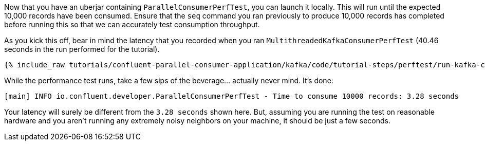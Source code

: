 Now that you have an uberjar containing `ParallelConsumerPerfTest`, you can launch it locally.
This will run until the expected 10,000 records have been consumed. Ensure that the `seq` command you ran previously to
produce 10,000 records has completed before running this so that we can accurately test consumption throughput.

As you kick this off, bear in mind the latency that you recorded when you ran `MultithreadedKafkaConsumerPerfTest` (40.46 seconds in the run performed for the tutorial).

+++++
<pre class="snippet"><code class="shell">{% include_raw tutorials/confluent-parallel-consumer-application/kafka/code/tutorial-steps/perftest/run-kafka-consumer-perftest.sh %}</code></pre>
+++++

While the performance test runs, take a few sips of the beverage... actually never mind. It's done:

+++++
<pre class="snippet"><code class="shell">[main] INFO io.confluent.developer.ParallelConsumerPerfTest - Time to consume 10000 records: 3.28 seconds</code></pre>
+++++

Your latency will surely be different from the `3.28 seconds` shown here. But, assuming you are running the test on reasonable hardware and you aren't running any
extremely noisy neighbors on your machine, it should be just a few seconds.
